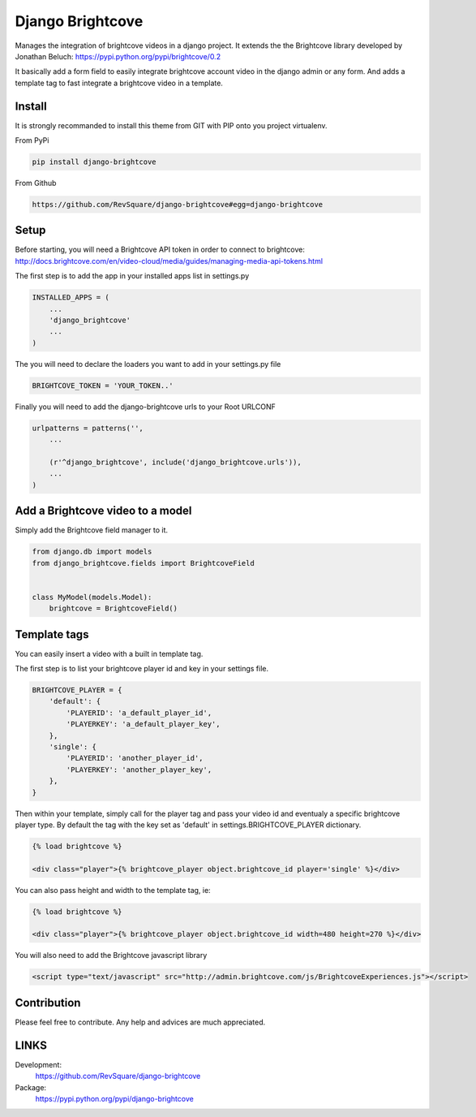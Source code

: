 #################
Django Brightcove
#################

Manages the integration of brightcove videos in a django project. It extends the the Brightcove library developed by Jonathan Beluch: https://pypi.python.org/pypi/brightcove/0.2

It basically add a form field to easily integrate brightcove account video in the django admin or any form. And adds a template tag to fast integrate a brightcove video in a template.

*******
Install
*******

It is strongly recommanded to install this theme from GIT with PIP onto you project virtualenv.

From PyPi

.. code-block::  shell-session

    pip install django-brightcove

From Github

.. code-block::  shell-session

    https://github.com/RevSquare/django-brightcove#egg=django-brightcove


*****
Setup
*****

Before starting, you will need a Brightcove API token in order to connect to brightcove: http://docs.brightcove.com/en/video-cloud/media/guides/managing-media-api-tokens.html

The first step is to add the app in your installed apps list in settings.py

.. code-block::  python

    INSTALLED_APPS = (
        ...
        'django_brightcove'
        ...
    )

The you will need to declare the loaders you want to add in your settings.py file

.. code-block::  python

    BRIGHTCOVE_TOKEN = 'YOUR_TOKEN..'

Finally you will need to add the django-brightcove urls to your Root URLCONF

.. code-block::  python

    urlpatterns = patterns('',
        ...

        (r'^django_brightcove', include('django_brightcove.urls')),
        ...
    )



*********************************
Add a Brightcove video to a model
*********************************

Simply add the Brightcove field manager to it.

.. code-block::  python

    from django.db import models
    from django_brightcove.fields import BrightcoveField


    class MyModel(models.Model):
        brightcove = BrightcoveField()



*************
Template tags
*************

You can easily insert a video with a built in template tag.

The first step is to list your brightcove player id and key in your settings file.

.. code-block::  python

    BRIGHTCOVE_PLAYER = {
        'default': {
            'PLAYERID': 'a_default_player_id',
            'PLAYERKEY': 'a_default_player_key',
        },
        'single': {
            'PLAYERID': 'another_player_id',
            'PLAYERKEY': 'another_player_key',
        },
    }

Then within your template, simply call for the player tag and pass your video id and eventualy a specific brightcove player type. By default the tag with the key set as 'default' in settings.BRIGHTCOVE_PLAYER dictionary.

.. code-block::  html

    {% load brightcove %}

    <div class="player">{% brightcove_player object.brightcove_id player='single' %}</div>

You can also pass height and width to the template tag, ie:

.. code-block::  html

    {% load brightcove %}

    <div class="player">{% brightcove_player object.brightcove_id width=480 height=270 %}</div>

You will also need to add the Brightcove javascript library

.. code-block::  html

    <script type="text/javascript" src="http://admin.brightcove.com/js/BrightcoveExperiences.js"></script>


************
Contribution
************


Please feel free to contribute. Any help and advices are much appreciated.


*****
LINKS
*****

Development:
    https://github.com/RevSquare/django-brightcove

Package:
    https://pypi.python.org/pypi/django-brightcove

